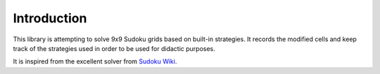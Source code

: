 .. _introduction:

************
Introduction
************

This library is attempting to solve 9x9 Sudoku grids based on built-in
strategies. It records the modified cells and keep track of the strategies
used in order to be used for didactic purposes.

It is inspired from the excellent solver from
`Sudoku Wiki <http://www.sudokuwiki.org/>`_.
